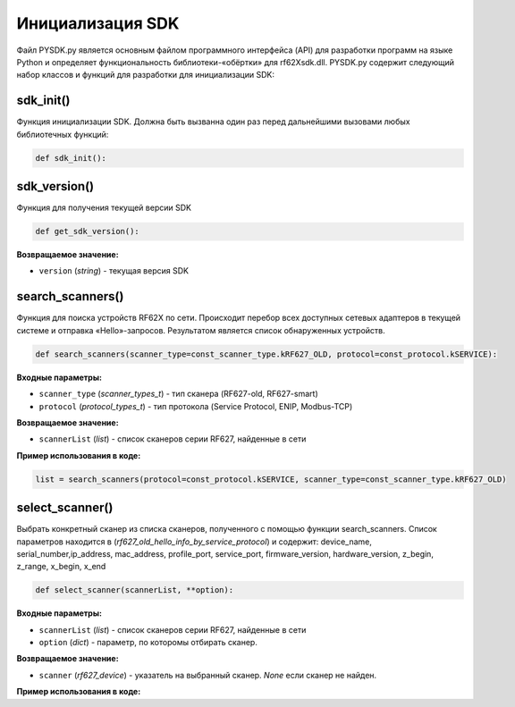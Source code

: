 .. _rf62x_wrappers_description_python:

.. |pydll| replace:: rf62Xsdk.dll
.. |PYSDK| replace:: PYSDK.py
.. |PYSDK_functions| replace:: PYSDK_functions.py
.. |PYCLASS| replace:: rf627old

*******************************************************************************
Инициализация SDK
*******************************************************************************

Файл |PYSDK| является основным файлом программного интерфейса (API) для 
разработки программ на языке Python и определяет функциональность библиотеки-«обёртки» 
для |pydll|.  |PYSDK| содержит следующий набор классов и функций для разработки для инициализации SDK:

sdk_init()
^^^^^^^^^^^^^^^^^^^^^^^^^^^^^^^^^^^^^^^^^^^^^^^^^^^^^^^^^^^^^^^^^^^^^^^^^^^^^^^

Функция инициализации SDK. Должна быть вызванна один раз перед дальнейшими вызовами 
любых библиотечных функций:


.. code-block:: python

    def sdk_init():

sdk_version()
^^^^^^^^^^^^^^^^^^^^^^^^^^^^^^^^^^^^^^^^^^^^^^^^^^^^^^^^^^^^^^^^^^^^^^^^^^^^^^^

Функция для получения текущей версии SDK

.. code-block:: python

    def get_sdk_version():

**Возвращаемое значение:**

- ``version`` (*string*) - текущая версия SDK



search_scanners()
^^^^^^^^^^^^^^^^^^^^^^^^^^^^^^^^^^^^^^^^^^^^^^^^^^^^^^^^^^^^^^^^^^^^^^^^^^^^^^^

Функция для поиска устройств RF62X по сети. Происходит перебор всех доступных сетевых адаптеров в 
текущей системе и отправка «Hello»-запросов. Результатом является список обнаруженных устройств.

.. code-block:: python

    def search_scanners(scanner_type=const_scanner_type.kRF627_OLD, protocol=const_protocol.kSERVICE):


    
**Входные параметры:**

-  ``scanner_type`` (*scanner_types_t*) - тип сканера (RF627-old, RF627-smart)

- ``protocol`` (*protocol_types_t*) - тип протокола (Service Protocol, ENIP, Modbus-TCP)

**Возвращаемое значение:**

-  ``scannerList`` (*list*) - список сканеров серии RF627, найденные в сети


**Пример использования в коде:**

.. code-block:: python

   list = search_scanners(protocol=const_protocol.kSERVICE, scanner_type=const_scanner_type.kRF627_OLD)

select_scanner()
^^^^^^^^^^^^^^^^^^^^^^^^^^^^^^^^^^^^^^^^^^^^^^^^^^^^^^^^^^^^^^^^^^^^^^^^^^^^^^^
Выбрать конкретный сканер из списка сканеров, полученного с помощью функции search_scanners. 
Список параметров находится в (*rf627_old_hello_info_by_service_protocol*) и содержит: device_name, serial_number,ip_address, mac_address, profile_port, service_port, firmware_version, hardware_version, z_begin, z_range, x_begin, x_end


.. code-block:: python

   def select_scanner(scannerList, **option):
    
**Входные параметры:**

-  ``scannerList`` (*list*) - список сканеров серии RF627, найденные в сети

-  ``option`` (*dict*) - параметр, по которомы отбирать сканер. 

**Возвращаемое значение:**

-  ``scanner`` (*rf627_device*)  - указатель на выбранный сканер. *None* если сканер не найден.

**Пример использования в коде:**

.. code-block:: python
   :emphasize-lines: 2

   list = search_scanners(protocol=const_protocol.kSERVICE, scanner_type=const_scanner_type.kRF627_OLD)
   current_scanner=select_scanner(list, ip_address='192.168.1.30')
